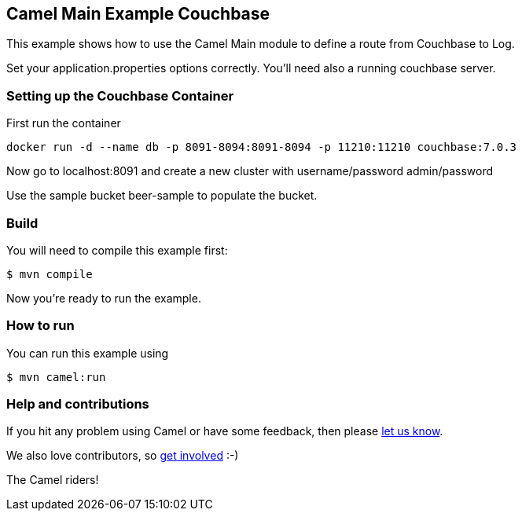 == Camel Main Example Couchbase

This example shows how to use the Camel Main module
to define a route from Couchbase to Log.

Set your application.properties options correctly.
You'll need also a running couchbase server.

=== Setting up the Couchbase Container

First run the container

[source,sh]
----
docker run -d --name db -p 8091-8094:8091-8094 -p 11210:11210 couchbase:7.0.3
----

Now go to localhost:8091 and create a new cluster with username/password admin/password

Use the sample bucket beer-sample to populate the bucket.

=== Build

You will need to compile this example first:

[source,sh]
----
$ mvn compile
----

Now you're ready to run the example.

=== How to run

You can run this example using

[source,sh]
----
$ mvn camel:run
----

=== Help and contributions

If you hit any problem using Camel or have some feedback, then please
https://camel.apache.org/community/support/[let us know].

We also love contributors, so
https://camel.apache.org/community/contributing/[get involved] :-)

The Camel riders!
